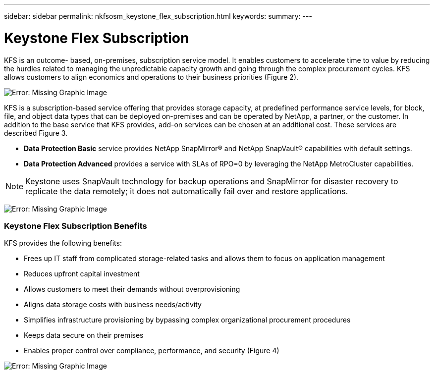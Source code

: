 ---
sidebar: sidebar
permalink: nkfsosm_keystone_flex_subscription.html
keywords:
summary:
---

= Keystone Flex Subscription
:hardbreaks:
:nofooter:
:icons: font
:linkattrs:
:imagesdir: ./media/

//
// This file was created with NDAC Version 2.0 (August 17, 2020)
//
// 2020-10-08 17:14:47.906891
//

[.lead]
KFS is an outcome- based, on-premises, subscription service model. It enables customers to accelerate time to value by reducing the hurdles related to managing the unpredictable capacity growth and going through the complex procurement cycles. KFS allows customers to align economics and operations to their business priorities (Figure 2).

image:nkfsosm_image2.png[Error: Missing Graphic Image]

KFS is a subscription-based service offering that provides storage capacity, at predefined performance service levels, for block, file, and object data types that can be deployed on-premises and can be operated by NetApp,  a partner, or the customer. In addition to the base service that KFS provides,  add-on services can be chosen at an additional cost. These services are described Figure 3.

* *Data Protection Basic* service provides NetApp SnapMirror® and NetApp SnapVault® capabilities with default settings.
* *Data Protection Advanced* provides a service with SLAs of RPO=0 by leveraging the NetApp MetroCluster capabilities.

[NOTE]
Keystone uses SnapVault technology for backup operations and SnapMirror for disaster recovery to replicate the data remotely; it does not automatically fail over and restore applications.

image:nkfsosm_image3.png[Error: Missing Graphic Image]

=== Keystone Flex Subscription Benefits

KFS provides the following benefits:

* Frees up IT staff from complicated storage-related tasks and allows them to focus on application management
* Reduces upfront capital investment
* Allows customers to meet their demands without overprovisioning
* Aligns data storage costs with business needs/activity
* Simplifies infrastructure provisioning by bypassing complex organizational procurement procedures
* Keeps data secure on their premises
* Enables proper control over compliance, performance, and security (Figure 4)

image:nkfsosm_image4.png[Error: Missing Graphic Image]
